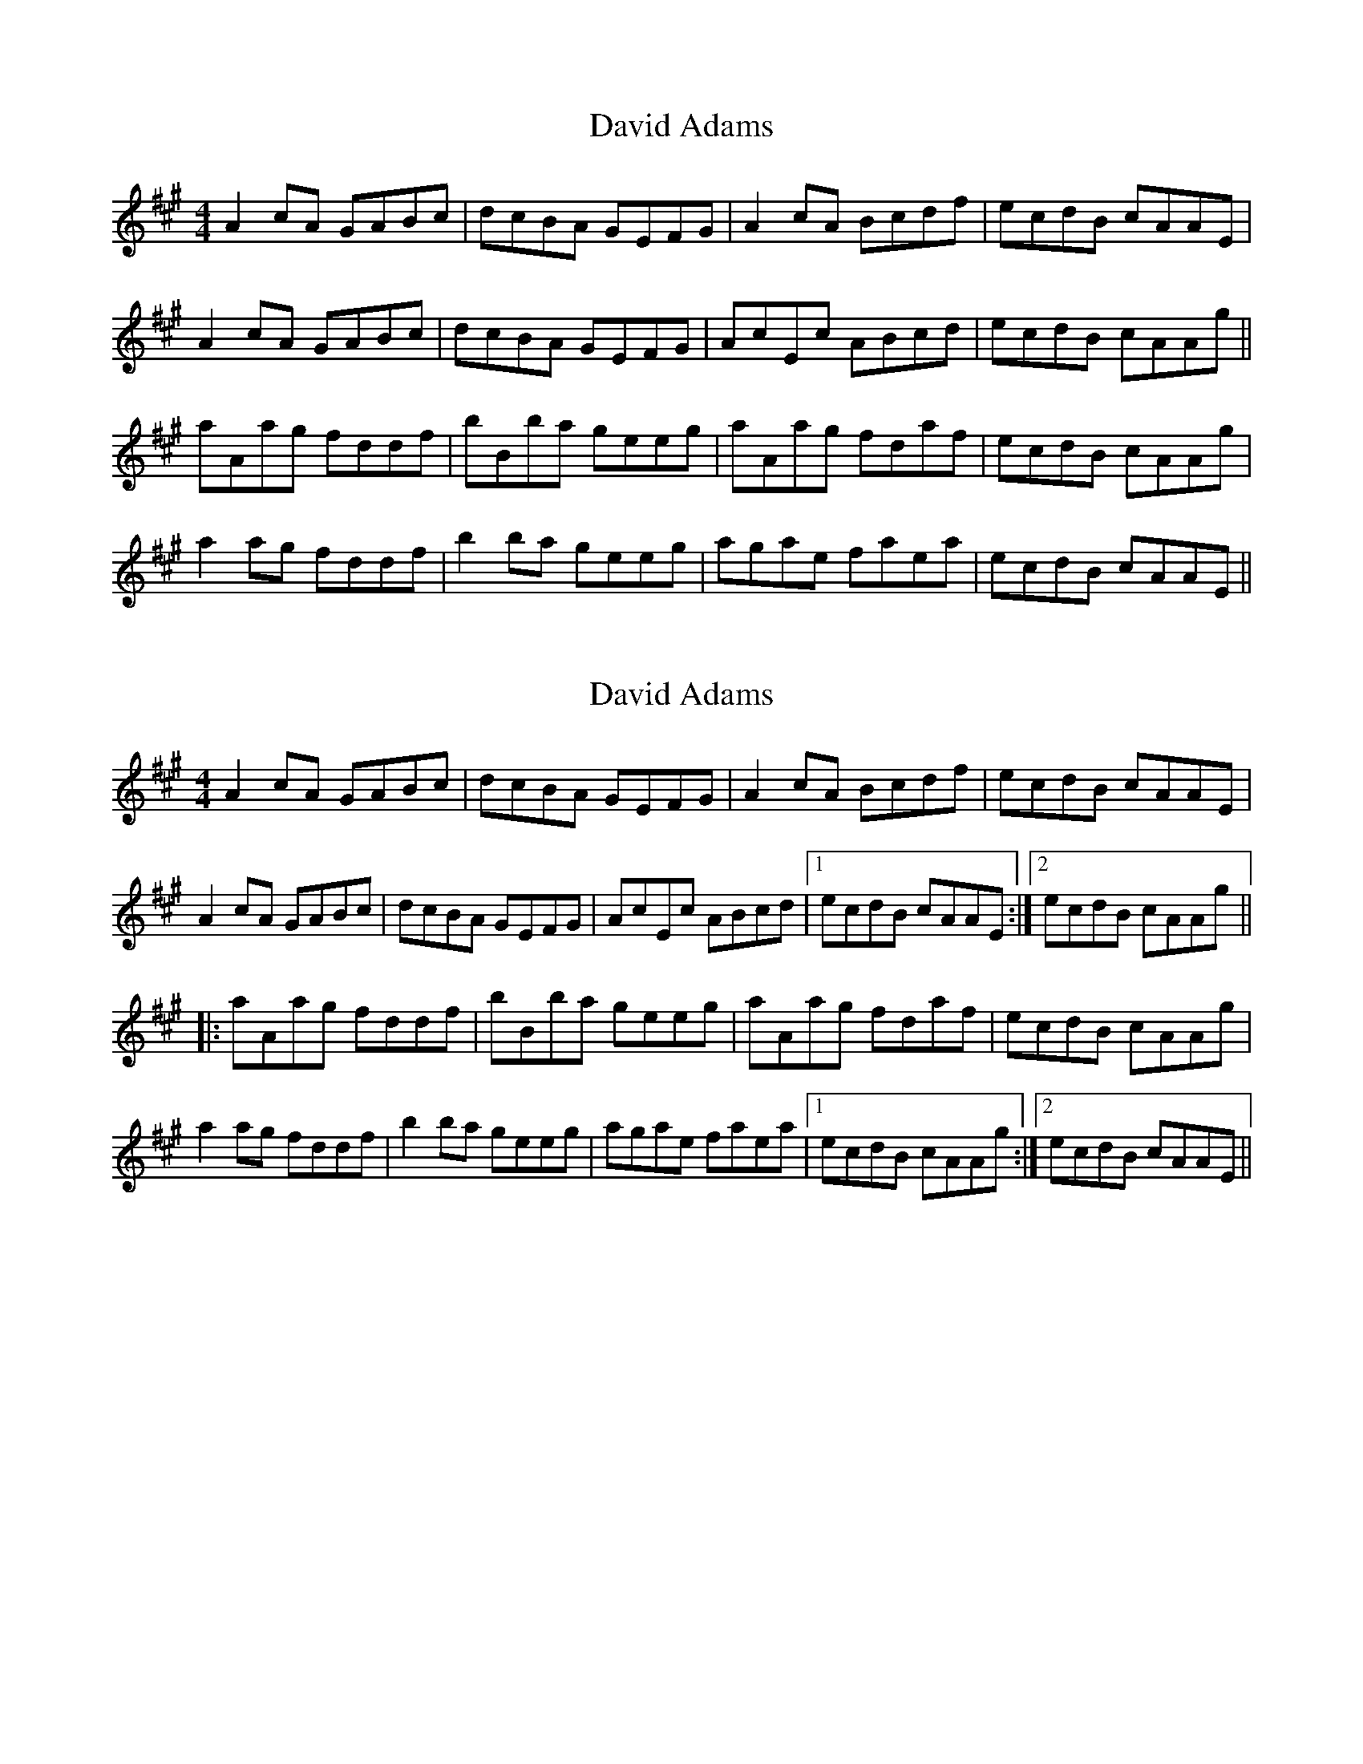 X: 1
T: David Adams
Z: Dr. Dow
S: https://thesession.org/tunes/8575#setting8575
R: reel
M: 4/4
L: 1/8
K: Amaj
A2cA GABc|dcBA GEFG|A2cA Bcdf|ecdB cAAE|
A2cA GABc|dcBA GEFG|AcEc ABcd|ecdB cAAg||
aAag fddf|bBba geeg|aAag fdaf|ecdB cAAg|
a2ag fddf|b2ba geeg|agae faea|ecdB cAAE||
X: 2
T: David Adams
Z: Dr. Dow
S: https://thesession.org/tunes/8575#setting19563
R: reel
M: 4/4
L: 1/8
K: Amaj
A2cA GABc|dcBA GEFG|A2cA Bcdf|ecdB cAAE|A2cA GABc|dcBA GEFG|AcEc ABcd|1 ecdB cAAE:|2 ecdB cAAg|||:aAag fddf|bBba geeg|aAag fdaf|ecdB cAAg|a2ag fddf|b2ba geeg|agae faea|1 ecdB cAAg:|2 ecdB cAAE||
X: 3
T: David Adams
Z: Dr. Dow
S: https://thesession.org/tunes/8575#setting19564
R: reel
M: 4/4
L: 1/8
K: Amaj
E|A2cA GBBc|d2BA GE~E2|A2cA Bcdf|ecdB cAAE|A2cA GBBc|d2BA GE~E2|A2cA Bcdf|ecdB cAAg||a2ea fdda|b2fa geeg|agae defa|ecdB cAAg|a2ea fdda|b2fa geeg|agae defa|ecdB A3||E | A2 cA GABc | dFBA GBEG | A2 cA Bcdf | ecdB A/A/A A :|B | Aaga fedc | dFBA GBEG | Aaga fedc | dfec A/A/A AB |Aaga fedc | dFBA GBEG | AcBd cedf | ecdB A/A/A A |]E | A/A/A cA GABc | dcBA GEFG | A/A/A cA Bcdf | ecdB cAAa |A/A/A cA GABc | dcBA GFEG | AcEc ABcd | ecdB cAAa ||aAag fddf | bBba geeg | aAag fdaf | ecdB cAAg | a/a/a Aa fddf b/b/b Bb geeg | agae faea | ecdB cAA |]
X: 4
T: David Adams
Z: sebastian the m3g4p0p
S: https://thesession.org/tunes/8575#setting20859
R: reel
M: 4/4
L: 1/8
K: Gmaj
G2BG FGAB|cBAG FADF|G2BG FGAB|dBcA AGG2|
GABG FGAB|cBAG FADF|GABG FGAB|dBcA G4||
bgdf ecc2|~a2ea fddf|~g2dg eceg|fdcA BGG2|
bgdg ecdg|~a2ea fdd2|~g2dg eceg|fdcA BGG2||
X: 5
T: David Adams
Z: Dr. Dow
S: https://thesession.org/tunes/8575#setting20862
R: reel
M: 4/4
L: 1/8
K: Gmaj
G2BG FGAB|cBAG FADF|G2BG FGAB|dBcA AGG2|
GABG FGAB|cBAG FADF|GABG FGAB|dBcA G4||
bgdf ecc2|~a2ea fddf|~g2dg eceg|fdcA BGG2|
bgdg ecdg|~a2ea fdd2|~g2dg eceg|fdcA BGG2||
X: 6
T: David Adams
Z: dancarney84
S: https://thesession.org/tunes/8575#setting22363
R: reel
M: 4/4
L: 1/8
K: Amaj
|E|[AEC]2 cA GABc|dcBA GEGB|(3AAA cA Bcdf|ecdB {d}cAAa|
|(3AAA cA GABc|dcBA GEFG|AcEc ABcd|ecdB cA A:|
|a|(3aaa Aa fddf|(3bbb Bb geeg|(3aaa Aa fdfa|ecdB {d}cAAa|
|(3aaa Aa fddf|(3bbb Bb gefg|agae fdfa|ecdB cA [EC]|]
